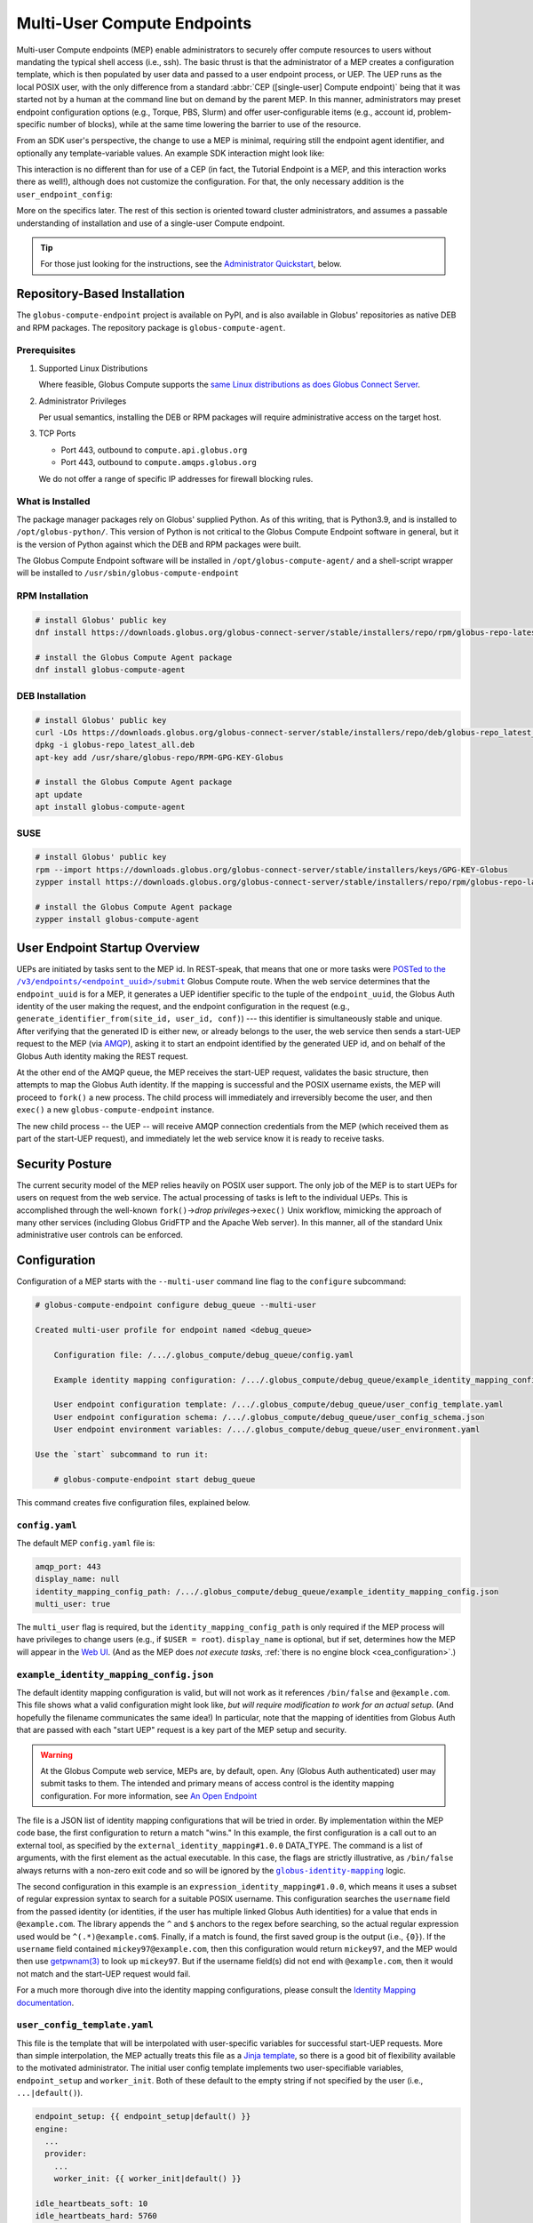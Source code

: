 Multi-User Compute Endpoints
****************************

Multi-user Compute endpoints (MEP) enable administrators to securely offer compute
resources to users without mandating the typical shell access (i.e., ssh).  The basic
thrust is that the administrator of a MEP creates a configuration template, which is
then populated by user data and passed to a user endpoint process, or UEP.  The UEP runs
as the local POSIX user, with the only difference from a standard :abbr:`CEP
([single-user] Compute endpoint)` being that it was started not by a human at the
command line but on demand by the parent MEP.  In this manner, administrators may preset
endpoint configuration options (e.g., Torque, PBS, Slurm) and offer user-configurable
items (e.g., account id, problem-specific number of blocks), while at the same time
lowering the barrier to use of the resource.

From an SDK user's perspective, the change to use a MEP is minimal, requiring still the
endpoint agent identifier, and optionally any template-variable values.  An example
SDK interaction might look like:

.. code-block:: python
   :emphasize-lines: 7, 9

   from globus_compute_sdk import Executor

   def hello_from_node(name: str):
       import os
       return f"Hello, {name}; I ran on {os.uname().nodename}"

   mep_id = "id_as_shared_by_mep_admin"  # perhaps via email, or a web site
   with Executor() as ex:
       ex.endpoint_id = mep_id  # no change from a CEP interaction
       f = ex.submit(hello_from_node, "Obi-Wan")
       print(f.result())

This interaction is no different than for use of a CEP (in fact, the Tutorial Endpoint
is a MEP, and this interaction works there as well!), although does not customize the
configuration.  For that, the only necessary addition is the ``user_endpoint_config``:

.. code-block:: python
   :emphasize-lines: 10

   from globus_compute_sdk import Executor

   def hello_from_node(name: str):
       import os
       return f"Hello, {name}; I ran on {os.uname().nodename}"

   mep_id = "id_as_shared_by_mep_admin"  # perhaps via email, or a web site
   with Executor() as ex:
       ex.endpoint_id = mep_id  # no change from a CEP interaction
       ex.user_endpoint_config = {"ACCOUNT_ID": "OBIWAN123"}
       f = ex.submit(hello_from_node, "Obi-Wan")
       print(f.result())

More on the specifics later.  The rest of this section is oriented toward cluster
administrators, and assumes a passable understanding of installation and use of a
single-user Compute endpoint.

.. tip::

   For those just looking for the instructions, see the `Administrator Quickstart`_,
   below.

.. _repo-based-installation:

Repository-Based Installation
=============================

The ``globus-compute-endpoint`` project is available on PyPI, and is also available in
Globus' repositories as native DEB and RPM packages.  The repository package is
``globus-compute-agent``.

Prerequisites
-------------

#. Supported Linux Distributions

   Where feasible, Globus Compute supports the `same Linux distributions as does Globus
   Connect Server`_.

#. Administrator Privileges

   Per usual semantics, installing the DEB or RPM packages will require administrative
   access on the target host.

#. TCP Ports

   * Port 443, outbound to ``compute.api.globus.org``
   * Port 443, outbound to ``compute.amqps.globus.org``

   We do not offer a range of specific IP addresses for firewall blocking rules.

What is Installed
-----------------

The package manager packages rely on Globus' supplied Python.  As of this writing, that
is Python3.9, and is installed to ``/opt/globus-python/``.  This version of Python is
not critical to the Globus Compute Endpoint software in general, but it is the version
of Python against which the DEB and RPM packages were built.

The Globus Compute Endpoint software will be installed in
``/opt/globus-compute-agent/`` and a shell-script wrapper will be installed to
``/usr/sbin/globus-compute-endpoint``

RPM Installation
----------------

.. code-block::

   # install Globus' public key
   dnf install https://downloads.globus.org/globus-connect-server/stable/installers/repo/rpm/globus-repo-latest.noarch.rpm

   # install the Globus Compute Agent package
   dnf install globus-compute-agent

DEB Installation
----------------

.. code-block::

   # install Globus' public key
   curl -LOs https://downloads.globus.org/globus-connect-server/stable/installers/repo/deb/globus-repo_latest_all.deb
   dpkg -i globus-repo_latest_all.deb
   apt-key add /usr/share/globus-repo/RPM-GPG-KEY-Globus

   # install the Globus Compute Agent package
   apt update
   apt install globus-compute-agent

SUSE
----

.. code-block::

   # install Globus' public key
   rpm --import https://downloads.globus.org/globus-connect-server/stable/installers/keys/GPG-KEY-Globus
   zypper install https://downloads.globus.org/globus-connect-server/stable/installers/repo/rpm/globus-repo-latest.noarch.rpm

   # install the Globus Compute Agent package
   zypper install globus-compute-agent


User Endpoint Startup Overview
==============================

UEPs are initiated by tasks sent to the MEP id.  In REST-speak, that means that one or
more tasks were |POSTed to the /v3/endpoints/<endpoint_uuid>/submit|_ Globus Compute
route.  When the web service determines that the ``endpoint_uuid`` is for a MEP, it
generates a UEP identifier specific to the tuple of the ``endpoint_uuid``, the Globus
Auth identity of the user making the request, and the endpoint configuration in the
request (e.g., ``generate_identifier_from(site_id, user_id, conf)``) |nbsp| --- |nbsp|
this identifier is simultaneously stable and unique.  After verifying that the generated
ID is either new, or already belongs to the user, the web service then sends a start-UEP
request to the MEP (via
`AMQP <https://en.wikipedia.org/wiki/Advanced_Message_Queuing_Protocol>`_), asking it to
start an endpoint identified by the generated UEP id, and on behalf of the Globus Auth
identity making the REST request.

At the other end of the AMQP queue, the MEP receives the start-UEP request, validates
the basic structure, then attempts to map the Globus Auth identity.  If the mapping is
successful and the POSIX username exists, the MEP will proceed to ``fork()`` a new
process.  The child process will immediately and irreversibly become the user, and then
``exec()`` a new ``globus-compute-endpoint`` instance.

The new child process |nbsp| -- |nbsp| the UEP |nbsp| -- |nbsp| will receive AMQP
connection credentials from the MEP (which received them as part of the start-UEP
request), and immediately let the web service know it is ready to receive tasks.


Security Posture
================

The current security model of the MEP relies heavily on POSIX user support.  The only
job of the MEP is to start UEPs for users on request from the web service.  The actual
processing of tasks is left to the individual UEPs.  This is accomplished through the
well-known ``fork()`` |rarr| *drop privileges* |rarr| ``exec()`` Unix workflow,
mimicking the approach of many other services (including Globus GridFTP and the Apache
Web server).  In this manner, all of the standard Unix administrative user controls can
be enforced.


Configuration
=============

Configuration of a MEP starts with the ``--multi-user`` command line flag to the
``configure`` subcommand:

.. code-block:: console

   # globus-compute-endpoint configure debug_queue --multi-user

   Created multi-user profile for endpoint named <debug_queue>

       Configuration file: /.../.globus_compute/debug_queue/config.yaml

       Example identity mapping configuration: /.../.globus_compute/debug_queue/example_identity_mapping_config.json

       User endpoint configuration template: /.../.globus_compute/debug_queue/user_config_template.yaml
       User endpoint configuration schema: /.../.globus_compute/debug_queue/user_config_schema.json
       User endpoint environment variables: /.../.globus_compute/debug_queue/user_environment.yaml

   Use the `start` subcommand to run it:

       # globus-compute-endpoint start debug_queue

This command creates five configuration files, explained below.

``config.yaml``
---------------

The default MEP ``config.yaml`` file is:

.. code-block:: yaml

   amqp_port: 443
   display_name: null
   identity_mapping_config_path: /.../.globus_compute/debug_queue/example_identity_mapping_config.json
   multi_user: true

The ``multi_user`` flag is required, but the ``identity_mapping_config_path`` is only
required if the MEP process will have privileges to change users (e.g., if ``$USER =
root``).  ``display_name`` is optional, but if set, determines how the MEP will appear
in the `Web UI`_.  (And as the MEP does *not execute tasks*, :ref:`there is no engine
block <cea_configuration>`.)

``example_identity_mapping_config.json``
----------------------------------------
The default identity mapping configuration is valid, but will not work as it references
``/bin/false`` and ``@example.com``.  This file shows what a valid configuration might
look like, *but will require modification to work for an actual setup.*  (And hopefully
the filename communicates the same idea!)  In particular, note that the mapping of
identities from Globus Auth that are passed with each "start UEP" request is a key part
of the MEP setup and security.

.. warning::

   At the Globus Compute web service, MEPs are, by default, open.  Any (Globus Auth
   authenticated) user may submit tasks to them.  The intended and primary means of
   access control is the identity mapping configuration.  For more information, see
   `An Open Endpoint`_

.. code-block:: json
   :caption: The default example identity mapping configuration; technically functional
       but pragmatically useless

   [
     {
       "comment": "For more examples, see: https://docs.globus.org/globus-connect-server/v5.4/identity-mapping-guide/",
       "DATA_TYPE": "external_identity_mapping#1.0.0",
       "command": ["/bin/false", "--some", "flag", "-a", "-b", "-c"]
     },
     {
       "comment": "For more examples, see: https://docs.globus.org/globus-connect-server/v5.4/identity-mapping-guide/",
       "DATA_TYPE": "expression_identity_mapping#1.0.0",
       "mappings": [
         {
           "source": "{username}",
           "match": "(.*)@example.com",
           "output": "{0}"
         }
       ]
     }
   ]

The file is a JSON list of identity mapping configurations that will be tried in order.
By implementation within the MEP code base, the first configuration to return a match
"wins."  In this example, the first configuration is a call out to an external tool,
as specified by the ``external_identity_mapping#1.0.0`` DATA_TYPE.  The command is a
list of arguments, with the first element as the actual executable.  In this case,
the flags are strictly illustrative, as ``/bin/false`` always returns with a non-zero
exit code and so will be ignored by the |globus-identity-mapping|_ logic.

The second configuration in this example is an ``expression_identity_mapping#1.0.0``,
which means it uses a subset of regular expression syntax to search for a suitable
POSIX username.  This configuration searches the ``username`` field from the passed
identity (or identities, if the user has multiple linked Globus Auth identities) for
a value that ends in ``@example.com``.  The library appends the ``^`` and ``$`` anchors
to the regex before searching, so the actual regular expression used would be
``^(.*)@example.com$``.  Finally, if a match is found, the first saved group is the
output (i.e., ``{0}``).  If the ``username`` field contained ``mickey97@example.com``,
then this configuration would return ``mickey97``, and the MEP would then use
`getpwnam(3)`_ to look up ``mickey97``.  But if the username field(s) did not end with
``@example.com``, then it would not match and the start-UEP request would fail.

For a much more thorough dive into the identity mapping configurations, please consult
the `Identity Mapping documentation`_.


``user_config_template.yaml``
-----------------------------

This file is the template that will be interpolated with user-specific variables for
successful start-UEP requests.  More than simple interpolation, the MEP actually treats
this file as a `Jinja template`_, so there is a good bit of flexibility available to the
motivated administrator.  The initial user config template implements two
user-specifiable variables, ``endpoint_setup`` and ``worker_init``.  Both of these
default to the empty string if not specified by the user (i.e., ``...|default()``).

.. code-block:: yaml

   endpoint_setup: {{ endpoint_setup|default() }}
   engine:
     ...
     provider:
       ...
       worker_init: {{ worker_init|default() }}

   idle_heartbeats_soft: 10
   idle_heartbeats_hard: 5760

Given the above template, users submitting to this MEP would be able to specify the
``endpoint_setup`` and ``worker_init`` values.  All other values will remain unchanged
when the UEP starts up.

As linked on the left, :doc:`there are a number of example configurations
<endpoint_examples>` to showcase the available options, but ``idle_heartbeats_soft`` and
``idle_heartbeats_hard`` bear describing.

- ``idle_heartbeats_soft``: if there are no outstanding tasks still processing, and the
  endpoint has been idle for this many heartbeats, shutdown the endpoint

- ``idle_heartbeats_hard``: if endpoint is *apparently* idle (e.g., there are
  outstanding tasks, but they have not moved) for this many heartbeats, then shutdown
  anyway.

A heartbeat occurs every 30s; if ``idle_heartbeats_hard`` is set to 7, and no tasks
or results move (i.e., tasks received from the web service or results received from
workers), then the endpoint will shutdown after 3m30s (7 × 30s).


``user_config_schema.json``
---------------------------

If this file exists, then the MEP will validate the user's input against the JSON
schema.  The default schema is quite permissive, allowing strings for the two defined
variables to be strings, and then any other properties. Example:

.. code-block:: json

   {
      "$schema": "https://json-schema.org/draft/2020-12/schema",
      "type": "object",
      "properties": {
         "endpoint_setup": { "type": "string" },
         "worker_init": { "type": "string" }
      },
      "additionalProperties": true
   }

Configuring a JSON document schema is out of scope for this documentation, but this tool
is available to restrict what the MEP will accept from users for interpolation.  Please
consult the `JSON Schema documentation <https://json-schema.org/>`_ for more information.

``user_environment.yaml``
-------------------------

Use this file to specify site-specific environment variables to export to the UEP
process.  Though this is a YAML file, it is interpreted internally as a simple
top-level-only set of key-value pairs.  Nesting of data structures will probably not
behave as expected.  Example:

.. code-block:: yaml

   SITE_SPECIFIC_VAR: --additional_flag_for_frobnicator

That will be injected into the UEP process as an environment variable.


Running the MEP
===============

The MEP starts in the exact same way as the CEP |nbsp| -- |nbsp| with the ``start``
subcommand.  Unlike the CEP, however, the MEP has no notion of the ``detach_endpoint``
configuration item.  Once started, the MEP stays attached to the console, with a timer
that updates every second:

.. code-block:: text

    globus-compute-endpoint start debug_queue
        >>> Multi-User Endpoint ID: [endpoint_uuid] <<<
    ----> Fri Apr 19 11:56:27 2024

The timer is only displayed if the agent is connected to the terminal, and is intended
as a hint to the administrator that the agent is alive and working, even if no start
UEP requests are yet incoming.

And that's it.  The Multi-user endpoint is running, waiting for start UEP requests to
come in.

To stop the MEP, type ``Ctrl+\`` (SIGQUIT) or ``Ctrl+C`` (SIGINT).  Alternatively, the
process also responds to SIGTERM.

Checking the Logs
-----------------

If actively debugging or iterating, the two command line arguments ``--log-to-console``
and ``--debug`` may be helpful as they increase the verbosity and color of the text to
the console.  Meanwhile, the log is always available at
``.globus_compute/<mt_endpoint_name>/endpoint.log``, and is the first place to look
upon an unexpected behavior.  In a healthy MEP setup, there will be lots of lines about
processes starting and stopping:

.. code-block:: text

   [...] Creating new user endpoint (pid: 3867325) [(harper, uep.4ade2ce0-9c00-4d8c-b996-4dff8fbb4bd0.e9097f8f-dcfc-3bc0-1b42-0b4ad5e3922a) globus-compute-endpoint start uep.4ade2ce0-9c00-4d8c-b996-4dff8fbb4bd0.e9097f8f-dcfc-3bc0-1b42-0b4ad5e3922a --die-with-parent]
   [...] Command process successfully forked for 'harper' (Globus effective identity: b072d17b-08fd-4ada-8949-1fddca189b5e).
   [...] Command stopped normally (3867325) [(harper, uep.4ade2ce0-9c00-4d8c-b996-4dff8fbb4bd0.e9097f8f-dcfc-3bc0-1b42-0b4ad5e3922a) globus-compute-endpoint start uep.4ade2ce0-9c00-4d8c-b996-4dff8fbb4bd0.e9097f8f-dcfc-3bc0-1b42-0b4ad5e3922a --die-with-parent]


Advanced Environment Customization
==================================

There are some instances where static configuration is not enough.  For example, setting
a user-specific environment variable or running arbitrary scripts prior to handing
control over to the UEP.  For these cases, observe that
``/usr/sbin/globus-compute-endpoint`` is actually a shell script wrapper:

.. code-block:: shell

   #!/bin/sh

   VENV_DIR="/opt/globus-compute-agent/venv-py39"

   if type deactivate 1> /dev/null 2> /dev/null; then
   deactivate
   fi

   . "$VENV_DIR"/bin/activate

   exec "$VENV_DIR"/bin/globus-compute-endpoint "$@"

While we don't suggest modifying this wrapper (for ease of future maintenance), one
might inject another wrapper into the process, by modifying the process PATH and writing
a custom ``globus-compute-endpoint`` wrapper:

.. code-block:: yaml
   :caption: ``user_environment.yaml``

   PATH: /usr/local/admin_scripts/

.. code-block:: sh
   :caption: ``/usr/local/admin_scripts/globus-compute-endpoint``

   #!/bin/sh

   /some/other/executable
   . import/some/vars/script

   # remove the `/usr/local/admin_scripts` entry from the PATH
   export PATH=/usr/local/bin:/usr/bin:/REST/OF/PATH

   exec /usr/sbin/globus-compute-endpoint "$@"

(The use of ``exec`` is not critical, but keeps the process tree tidy.)

Installing the MEP as a Service
===============================

Installing the MEP as a service is the same :ref:`procedure as with a CEP
<enable_on_boot>`: use the ``enable-on-boot`` command.  This will dynamically create a
systemd unit file and also install it.

Authentication Policies
=======================

Administrators can limit access to an MEP via a Globus authentication policy, which verifies
that the user has appropriate identities linked to their Globus account and that the required
identities have recent authentications. Authentication policies are stored within the Globus
Auth service and can be shared among multiple MEPs.

Please refer to the `Authentication Policies documentation`_ for a description of each policy
field and other useful information.

.. note::
  The ``high_assurance`` and ``authentication_assurance_timeout`` policies are only supported on
  MEPs with HA subscriptions.

Create a New Authentication Policy
----------------------------------

Administrators can create new authentication policies via the `Globus Auth API <https://docs.globus.org/api/auth/reference/#create_policy>`_,
or via the following ``configure`` subcommand options:

.. note::
  The resulting policy will be automatically applied to the MEP's ``config.yaml``.

``--auth-policy-project-id``
  The id of a Globus Auth project that this policy will belong to. If not provided, the user will
  be prompted to create one.

``--auth-policy-display-name``
  A user friendly name for the policy.

``--allowed-domains``
  A comma separated list of domains that can satisfy the policy. These may include wildcards.
  E.g. ``*.edu, globus.org``. See ``domain_constraints_include`` in the `Authentication Policies documentation`_
  for more details.

``--excluded-domains``
  A comma separated list of domains that can *not* satisfy the policy. These may include wildcards.
  E.g. ``*.edu, globus.org``. See ``domain_constraints_exclude`` in the `Authentication Policies documentation`_
  for more details.

``--auth-timeout``
  The maximum amount of time in seconds that a previous authentication must have occurred to satisfy
  the policy. Setting this will also set ``high_assurance`` to ``true``.

Apply an Existing Authentication Policy
---------------------------------------

Administrators can apply an authentication policy directly in the MEP's ``config.yaml``:

.. code-block:: yaml

   multi_user: true
   authentication_policy: 2340174a-1a0e-46d8-a958-7c3ddf2c834a

... or via the ``--auth-policy`` option with the ``configure`` subcommand, which will make the necessary
changes to ``config.yaml``:

.. code-block:: bash

   $ globus-compute-endpoint configure my-mep --multi-user --auth-policy 2340174a-1a0e-46d8-a958-7c3ddf2c834a


Function Whitelisting
=====================

To require that UEPs only invoke certain functions, specify the ``allowed_functions``
top-level configuration item:

.. code-block:: yaml

   multi_user: true
   allowed_functions:
      - 6d0ba55f-de15-4af2-827d-05c50c338aa7
      - e552e7f2-c007-4671-8ca4-3a4fd84f3805

At registration, the web service will be apprised of these function identifiers, and
tasks that are to run other functions on any of the UEPs will be rebuffed with
exceptions like:

.. code-block:: text

   Function 3b3f5d38-4a9f-475a-81b8-eb7c8b7e9934 not permitted on endpoint 97c42385-dcbc-4599-b5f2-60bac94aec3f


An Open Endpoint
================

As mentioned in the discussion of the ``example_identity_mapping_config.json`` file,
the mapping of identities is a critical piece of the puzzle, and the configuration is
completely up to the administrator.  If one wanted to freely share a Compute resource,
one possible avenue is to map all incoming identities to a single local POSIX user.

A configuration for that would look like:

.. code-block:: json
   :caption: WARNING: an OPEN endpoint configuration.  Do not use unless prepared to run
       code from arbitrary sources.

   [
     {
       "DATA_TYPE": "expression_identity_mapping#1.0.0",
       "mappings": [
         {"source": "{username}", "match": ".*", "output": "root"}
       ]
     }
   ]

This configuration will map all incoming identities to the ``root`` user and proceed
to start the UEP.  One could of course change ``root`` to another local POSIX user, but
the larger point is that the identity mapping configuration *is really important* to get
right.


Tracing a Task to a MEP
=======================

A :abbr:`MEP (multi-user compute endpoint)` might be thought of as a
:abbr:`CEP ([single-user] Compute Endpoint)` manager.  In a typical non-MEP
paradigm, a normal user would log in (e.g., via SSH) to a compute resource (e.g., a
cluster's login-node), create a Python virtual environment (e.g., `virtualenv`_,
`pipx`_, `conda`_), and then install and run ``globus-compute-endpoint`` from their
user-space.  By contrast, a MEP is a root-installed and root-run process that manages
child processes for regular users.  Upon receiving a "start endpoint" request from the
Globus Compute AMQP service, a MEP creates a user-process via the venerable ``fork()``
|rarr| *drop privileges* |rarr| ``exec()`` pattern, and then watches that child process
until it stops.  At no point does the MEP ever attempt to execute tasks, nor does the
MEP even see tasks |nbsp| --- |nbsp| those are handled the same as they have been
to-date, by the CEPs.  To disambiguate, we call a MEP-started CEP a user endpoint or
UEP.  The lifecycle of a UEP is managed by an MEP, while a human manages the CEP
lifecycle.

The workflow for a task sent to an MEP roughly follows these steps:

#. The user acquires an MEP endpoint id (perhaps as shared by the administrator via an
   internal email, web page, or bulletin).

#. The user uses the SDK to send the task to the MEP with the ``endpoint_id``:

   .. code-block:: python
      :emphasize-lines: 6, 8

      from globus_compute_sdk import Executor

      def some_task(*a, **k):
          return 1

      mep_site_id = "..."  # as acquired from step 1
      with Executor() as ex:
          endpoint_id = mep_site_id
          fut = ex.submit(some_task)
          print("Result:", fut.result())  # Reminder: blocks until result received

#. After the ``ex.submit()`` call, the SDK POSTs a REST request to the Globus Compute
   web service.

#. The web-service identifies the endpoint in the request as belonging to a MEP.

#. The web-service generates a UEP id specific to the tuple of the ``mep_site_id``, the
   id of the user making the request, and the endpoint configuration in the request
   (e.g., ``tuple(site_id, user_id, conf)``) |nbsp| --- |nbsp| this identifier is
   simultaneously stable and unique.

#. The web-service sends a start-UEP-request to the MEP (via AMQP), asking it to start
   an endpoint identified by the id generated in the previous step, and as the user
   identified by the REST request.

#. The MEP maps the Globus Auth identity in the start-UEP-request to a local username.

#. The MEP ascertains the host-specific UID based on a `getpwnam(3)`_ call with the
   local username from the previous step.

#. The MEP starts a UEP as the UID from the previous step.

#. The just-started UEP checks in with the Globus Compute web-services.

#. The web-services will see the check-in and then complete the original request to the
   SDK, accepting the task and submitting it to the now-started UEP.

The above workflow may be of interest to system administrators from a "How does this
work in theory?" point of view, but will be of little utility to most users.  The part
of interest to most end users is the on-the-fly custom configuration.  If the
administrator has provided any hook-in points in ``user_config_template.yaml`` (e.g., an
account id), then a user may specify that via the ``user_endpoint_config`` argument to
the Executor constructor:

.. code-block:: python

   from globus_compute_sdk import Executor

   def some_task(*a, **k):
       return 1

   mep_site_id = "..."  # as acquired from step 1
   with Executor(
       endpoint_id=mep_site_id,
       user_endpoint_config={"account_id": "user_allocation_account_id"},
   ) as ex:
       fut = ex.submit(some_task)
       print("Result:", fut.result())  # Reminder: blocks until result received

Key Benefits
============

For Administrators
------------------

This biggest benefit of a MEP setup is a lowering of the barrier for legitimate users of
a site.  To date, knowledge of the command line has been critical to most users of High
Performance Computing (HPC) systems, though only as a necessity of infrastructure rather
than a legitimate scientific purpose.  A MEP allows a user to ignore many of the
important-but-not-really details of plumbing, like logging in through SSH, restarting
user-only daemons, or, in the case of Globus Compute, fine-tuning scheduler options by
managing multiple endpoint configurations.  The only thing they need to do is run their
scripts locally on their own workstation, and the rest "just works."

Another boon for administrators is the ability to fine-tune and pre-configure what
resources UEPs may utilize.  For example, many users struggle to discover which
interface is routed to a cluster's internal network; the administrator can preset that,
completely bypassing the question.  Using ALCF's Polaris as an example, the
administrator could use the following user configuration template
(``user_config_template.yaml``) to place all jobs sent to this MEP on the
``debug-scaling`` queue, and pre-select the obvious defaults (`per the
documentation <https://docs.alcf.anl.gov/polaris/running-jobs/>`_):

.. code-block:: yaml

   display_name: Polaris at ALCF - debug-scaling queue
   engine:
     type: GlobusComputeEngine
     address:
       type: address_by_interface
       ifname: bond0

     strategy:
       type: SimpleStrategy
       max_idletime: 30

     provider:
       type: PBSProProvider
       queue: debug-scaling

       account: {{ ACCOUNT_ID }}

       # Command to be run before starting a worker
       # e.g., "module load Anaconda; source activate parsl_env"
       worker_init: {{ WORKER_INIT_COMMAND|default() }}

       init_blocks: 0
       min_blocks: 0
       max_blocks: 1
       nodes_per_block: {{ NODES_PER_BLOCK|default(1) }}

       walltime: 1:00:00

       launcher:
         type: MpiExecLauncher

   idle_heartbeats_soft: 10
   idle_heartbeats_hard: 5760

The user must specify the ``ACCOUNT_ID``, and could optionally specify the
``WORKER_INIT_COMMAND`` and ``NODES_PER_BLOCK`` variables.  If the user's jobs finish
and no more work comes in after ``max_idletime`` seconds (30s), the UEP will scale down
and consume no more wall time.

Another benefit is a cleaner process table on the login nodes.  Rather than having user
endpoints sit idle on a login-node for days after a run has completed (perhaps until the
next machine reboot), a MEP setup automatically shuts down idle UEPs (as defined in
``user_config_template.yaml``).  When the UEP has had no movement for 48h (by default;
see ``idle_heartbeat_hard``), or has no outstanding work for 5m (by default; see
``idle_heartbeats_soft``), it will shut itself down.

For Users
---------

Under the MEP paradigm, users largely benefit from not having to be quite so aware of an
endpoint and its configuration.  As the administrator will have taken care of most of
the smaller details (c.f., installation, internal interfaces, queue policies), the user
is able to write a consuming script, knowing only the endpoint id and their system
accounting username:

.. code-block:: python

   import concurrent.futures
   from globus_compute_sdk import Executor

   def jitter_double(task_num):
       import random
       return task_num, task_num * (1.5 + random.random())

   polaris_site_id = "..."  # as acquired from the admin in the previous section
   with Executor(
       endpoint_id=polaris_site_id,
       user_endpoint_config={
           "ACCOUNT_ID": "user_allocation_account_id",
           "NODES_PER_BLOCK": 2,
       }
   ) as ex:
       futs = [ex.submit(jitter_double, task_num) for task_num in range(100)]
       for fut in concurrent.futures.as_completed(futs):
           print("Result:", fut.result())

It is a boon for the researcher to see the relevant configuration variables immediately
adjacent to the code, as opposed to hidden in the endpoint configuration and behind an
opaque endpoint id.  An MEP removes almost half of the infrastructure plumbing that the
user must manage |nbsp| --- |nbsp| many users will barely even need to open their own
terminal, much less an SSH terminal on a login node.


Administrator Quickstart
========================

#. :ref:`Install the Globus Compute Agent package <repo-based-installation>`

#. Quickly verify that installation succeeded and the shell environment points to the
   correct path:

   .. code-block:: console

      # command -v globus-compute-endpoint
      /usr/sbin/globus-compute-endpoint

#. Create a Multi-User Endpoint configuration with the ``--multi-user`` flag
   to the ``configure`` subcommand:

   .. code-block:: console

      # globus-compute-endpoint configure --multi-user prod_gpu_large
      Created multi-user profile for endpoint named <prod_gpu_large>

          Configuration file: /root/.globus_compute/prod_gpu_large/config.yaml

          Example identity mapping configuration: /root/.globus_compute/prod_gpu_large/example_identity_mapping_config.json

          User endpoint configuration template: /root/.globus_compute/prod_gpu_large/user_config_template.yaml
          User endpoint configuration schema: /root/.globus_compute/prod_gpu_large/user_config_schema.json
          User endpoint environment variables: /root/.globus_compute/prod_gpu_large/user_environment.yaml

      Use the `start` subcommand to run it:

          $ globus-compute-endpoint start prod_gpu_large

#. Setup the identity mapping configuration |nbsp| --- |nbsp| this depends on your
   site's specific requirements and may take some trial and error.  The key point is to
   be able to take a Globus Auth Identity set, and map it to a local username *on this
   resource* |nbsp| --- |nbsp| this resulting username will be passed to `getpwnam(3)`_
   to ascertain a UID for the user.  This file is linked in ``config.yaml`` (from the
   previous step's output), and, per initial configuration, is set to
   ``example_identity_mapping_config.json``.  While the configuration is syntactically
   valid, it references ``example.com`` so will not work until modified.   Please refer
   to the `Globus Connect Server Identity Mapping Guide`_ for help updating this file.

#. Modify ``user_config_template.yaml`` as appropriate for the resources to make
   available.  This file will be interpreted as a Jinja template and will be rendered
   with user-provided variables to generate the final UEP configuration.  The default
   configuration (as created in step 4) has a basic working configuration, but uses the
   ``LocalProvider``.

   Please look to :doc:`endpoint_examples` (all written for single-user use) as a
   starting point.

#. Optionally modify ``user_config_schema.json``; the file, if it exists, defines the
   `JSON schema`_ against which user-provided variables are validated.  (N.B.: if a
   variable is not specified in the schema but exists in the template, then it is
   treated as valid.)

#. Modify ``user_environment.yaml`` for any environment variables that should be
   injected into the user endpoint process space:

   .. code-block:: yaml

      SOME_SITE_SPECIFIC_ENV_VAR: a site specific value
      PATH: /site/specific:/path:/opt:/usr:/some/other/path

#. Run MEP manually for testing and easier debugging, as well as to collect the
   (Multi‑User) endpoint ID for sharing with users.  The first time through, the Globus
   Compute endpoint will initiate a Globus Auth login flow, and present a long URL:

   .. code-block:: console

      # globus-compute-endpoint start prod_gpu_large
      > Endpoint Manager initialization
      Please authenticate with Globus here:
      ------------------------------------
      https://auth.globus.org/v2/oauth2/authorize?clie...&prompt=login
      ------------------------------------

      Enter the resulting Authorization Code here: <PASTE CODE HERE AND PRESS ENTER>

#. While iterating, the ``--log-to-console`` flag may be useful to emit the log lines to
   the console (also available at ``.globus_compute/prod_gpu_large/endpoint.log``).

   .. code-block:: console

      # globus-compute-endpoint start prod_gpu_large --log-to-console
      >

      ========== Endpoint Manager begins: 1ed568ab-79ec-4f7c-be78-a704439b2266
              >>> Multi-User Endpoint ID: 1ed568ab-79ec-4f7c-be78-a704439b2266 <<<

   Additionally, for even noiser output, there is ``--debug``.

#. When ready to install as an on-boot service, install it with a ``systemd`` unit file:

   .. code-block:: console

      # globus-compute-endpoint enable-on-boot prod_gpu_large
      Systemd service installed at /etc/systemd/system/globus-compute-endpoint-prod_gpu_large.service. Run
          sudo systemctl enable globus-compute-endpoint-prod_gpu_large --now
      to enable the service and start the endpoint.

   And enable via the usual interaction:

   .. code-block:: console

      # systemctl enable globus-compute-endpoint-prod_gpu_large --now

.. |nbsp| unicode:: 0xA0
   :trim:

.. |rarr| unicode:: 0x2192
   :trim:

.. _`same Linux distributions as does Globus Connect Server`: https://docs.globus.org/globus-connect-server/v5/#supported_linux_distributions

.. |POSTed to the /v3/endpoints/<endpoint_uuid>/submit| replace:: POSTed to the ``/v3/endpoints/<endpoint_uuid>/submit``
.. _POSTed to the /v3/endpoints/<endpoint_uuid>/submit: https://compute.api.globus.org/redoc#tag/Endpoints/operation/submit_batch_v3_endpoints__endpoint_uuid__submit_post

.. _Web UI: https://app.globus.org/compute
.. _Identity Mapping documentation: https://docs.globus.org/globus-connect-server/v5.4/identity-mapping-guide/
.. _Authentication Policies documentation: https://docs.globus.org/api/auth/developer-guide/#authentication_policy_fields
.. |globus-identity-mapping| replace:: ``globus-identity-mapping``
.. _globus-identity-mapping: https://pypi.org/project/globus-identity-mapping/
.. _getpwnam(3): https://www.man7.org/linux/man-pages/man3/getpwnam.3.html
.. _Jinja template: https://jinja.palletsprojects.com/en/3.1.x/
.. _Globus Connect Server Identity Mapping Guide: https://docs.globus.org/globus-connect-server/v5.4/identity-mapping-guide/#mapping_recipes
.. _#help on the Globus Compute Slack: https://funcx.slack.com/archives/C017637NZFA
.. _the documentation for a number of known working examples: https://globus-compute.readthedocs.io/en/latest/endpoints.html#example-configurations
.. _JSON schema: https://json-schema.org/
.. _automatically start the multi-user endpoint when the host boots: https://globus-compute.readthedocs.io/en/latest/endpoints.html#restarting-endpoint-when-machine-restarts

.. _virtualenv: https://pypi.org/project/virtualenv/
.. _pipx: https://pypa.github.io/pipx/
.. _conda: https://docs.conda.io/en/latest/

.. |Install the globus-compute-endpoint package| replace:: Install the ``globus-compute-endpoint`` package
.. _Install the globus-compute-endpoint package: